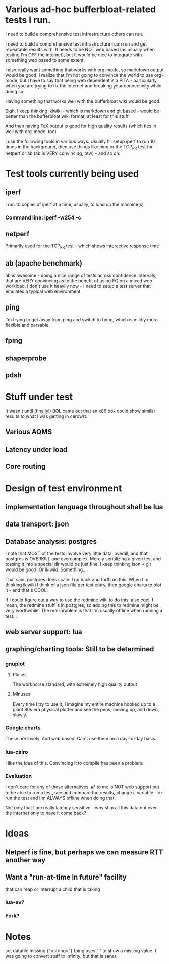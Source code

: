 * Various ad-hoc bufferbloat-related tests I run.

I need to build a comprehensive test infrastructure others can run.

I need to build a comprehensive test infrastructure *I* can run and get repeatable results with. It needs to be NOT web based (as usually when testing I'm OFF the internet), but it would be nice to integrate with something web based to some extent. 

I also really want something that works with org-mode, so markdown output would be good. I realize that I'm not going to convince the world to use org-mode, but I have to say that being web dependent is a PITA - particularly when you are trying to fix the internet and breaking your connectivity while doing so.

Having something that works well with the bufferbloat wiki would be good.

Sigh. I keep thinking ikiwiki - which is markdown and git based - would be better than the bufferbloat wiki format, at least for this stuff.

And then having TeX output is good for high quality results (which ties in well with org-mode, too)

I use the following tools in various ways. Usually I'll setup iperf to run
10 times in the background, then use things like ping or the TCP_RR test
for netperf or ab (ab is VERY convincing, btw) - and so on.

* Test tools currently being used
** iperf
   I run 10 copies of iperf at a time, usually, to load up the machine(s)
*** Command line: iperf -w254 -c 
** netperf
   Primarily used for the TCP_RR test - which shows interactive response time
** ab (apache benchmark)
   ab is awesome - doing a nice range of tests across confidence intervals, that are VERY convincing as to the benefit of using FQ on a mixed web workload.
   I don't use it heavily now - I need to setup a test server that emulates a typical web environment
** ping
  I'm trying to get away from ping and switch to fping, which is mildly more flexible and parsable.
** fping
** shaperprobe
** pdsh

* Stuff under test
  It wasn't until (finally!) BQL came out that an x86 box could show similar results to what I was getting in cerowrt. 
** Various AQMS
** Latency under load
** Core routing

* Design of test environment
** implementation language throughout shall be lua
** data transport: json
** Database analysis: postgres
   I note that MOST of the tests involve very little data, overall, and that postgres is OVERKILL and overcomplex. Merely serializing a given test and tossing it into a special dir would be just fine. I keep thinking json + git would be good. Or ikiwiki. Something....
   
   That said, postgres does scale. I go back and forth on this. When I'm thinking ikiwiki I think of a json file per test entry, then google charts to plot it - and that's COOL. 

If I could figure out a way to use the redmine wiki to do this, also cool. I mean, the redmine stuff is in postgres, so adding this to redmine might be very worthwhile. The real-problem is that I'm usually offline when running a test...

** web server support: lua 
** graphing/charting tools: Still to be determined

*** gnuplot
**** Pluses
     The workhorse standard, with extremely high quality output
**** Minuses
     Every time I try to use it, I imagine my entire machine hooked up to a giant 80s era physical plotter and see the pens, moving up, and down, slowly. 
*** Google charts
    These are lovely. And web based. Can't use them on a day-to-day basis.
*** lua-cairo
    I like the idea of this. Convincing it to compile has been a problem.
*** Evaluation
I don't care for any of these alternatives. #1 to me is NOT web support but to be able to run a test, see and compare the results, change a variable - re-run the test and I'm ALWAYS offline when doing that. 

Not only that I am really latency sensitive - why ship all this data out over the internet only to have it come back?

* Ideas
** Netperf is fine, but perhaps we can measure RTT another way
** Want a "run-at-time in future" facility
that can reap or interrupt
   a child that is taking 
*** lua-ev? 
*** Fork? 
** 
* Notes
  set datafile missing {"<string>"}
  fping uses '-' to show a missing value. I was going to convert stuff to infinity, but that is saner.

